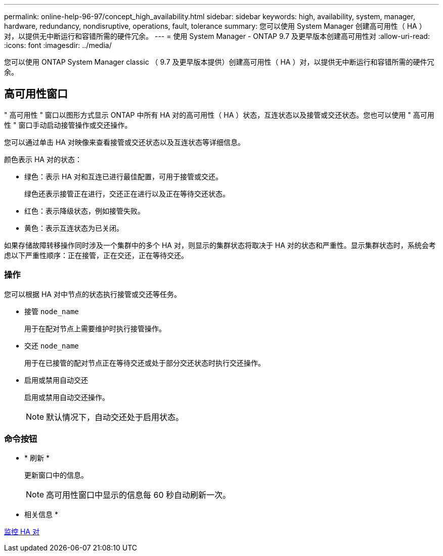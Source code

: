 ---
permalink: online-help-96-97/concept_high_availability.html 
sidebar: sidebar 
keywords: high, availability, system, manager, hardware, redundancy, nondisruptive, operations, fault, tolerance 
summary: 您可以使用 System Manager 创建高可用性（ HA ）对，以提供无中断运行和容错所需的硬件冗余。 
---
= 使用 System Manager - ONTAP 9.7 及更早版本创建高可用性对
:allow-uri-read: 
:icons: font
:imagesdir: ../media/


[role="lead"]
您可以使用 ONTAP System Manager classic （ 9.7 及更早版本提供）创建高可用性（ HA ）对，以提供无中断运行和容错所需的硬件冗余。



== 高可用性窗口

" 高可用性 " 窗口以图形方式显示 ONTAP 中所有 HA 对的高可用性（ HA ）状态，互连状态以及接管或交还状态。您也可以使用 " 高可用性 " 窗口手动启动接管操作或交还操作。

您可以通过单击 HA 对映像来查看接管或交还状态以及互连状态等详细信息。

颜色表示 HA 对的状态：

* 绿色：表示 HA 对和互连已进行最佳配置，可用于接管或交还。
+
绿色还表示接管正在进行，交还正在进行以及正在等待交还状态。

* 红色：表示降级状态，例如接管失败。
* 黄色：表示互连状态为已关闭。


如果存储故障转移操作同时涉及一个集群中的多个 HA 对，则显示的集群状态将取决于 HA 对的状态和严重性。显示集群状态时，系统会考虑以下严重性顺序：正在接管，正在交还，正在等待交还。



=== 操作

您可以根据 HA 对中节点的状态执行接管或交还等任务。

* 接管 `node_name`
+
用于在配对节点上需要维护时执行接管操作。

* 交还 `node_name`
+
用于在已接管的配对节点正在等待交还或处于部分交还状态时执行交还操作。

* 启用或禁用自动交还
+
启用或禁用自动交还操作。

+
[NOTE]
====
默认情况下，自动交还处于启用状态。

====




=== 命令按钮

* * 刷新 *
+
更新窗口中的信息。

+
[NOTE]
====
高可用性窗口中显示的信息每 60 秒自动刷新一次。

====


* 相关信息 *

xref:task_monitoring_ha_pairs.adoc[监控 HA 对]
